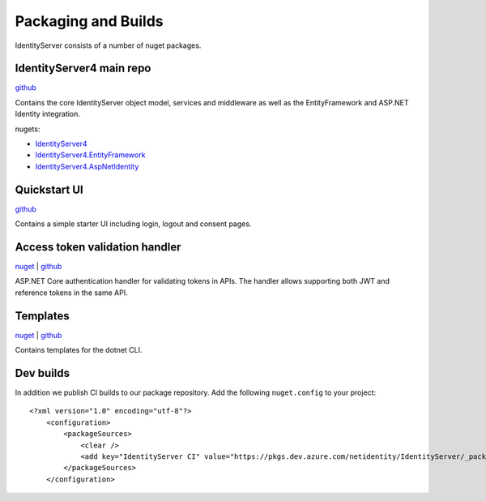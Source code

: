 Packaging and Builds
====================

IdentityServer consists of a number of nuget packages.

IdentityServer4 main repo
^^^^^^^^^^^^^^^
`github <https://github.com/identityserver/IdentityServer4>`_

Contains the core IdentityServer object model, services and middleware as well as the EntityFramework and ASP.NET Identity integration.

nugets:

* `IdentityServer4 <https://www.nuget.org/packages/IdentityServer4/>`_
* `IdentityServer4.EntityFramework <https://www.nuget.org/packages/IdentityServer4.EntityFramework>`_
* `IdentityServer4.AspNetIdentity <https://www.nuget.org/packages/IdentityServer4.AspNetIdentity>`_

Quickstart UI
^^^^^^^^^^^^^
`github <https://github.com/IdentityServer/IdentityServer4.Quickstart.UI>`_

Contains a simple starter UI including login, logout and consent pages.

Access token validation handler
^^^^^^^^^^^^^^^^^^^^^^^^^^^^^^^
`nuget <https://www.nuget.org/packages/IdentityServer4.AccessTokenValidation>`_ | `github <https://github.com/IdentityServer/IdentityServer4.AccessTokenValidation>`_

ASP.NET Core authentication handler for validating tokens in APIs. The handler allows supporting both JWT and reference tokens in the same API.

Templates
^^^^^^^^^
`nuget <https://www.nuget.org/packages/IdentityServer4.Templates>`_ | `github <https://github.com/IdentityServer/IdentityServer4.Templates>`_

Contains templates for the dotnet CLI.

Dev builds
^^^^^^^^^^
In addition we publish CI builds to our package repository.
Add the following ``nuget.config`` to your project::

    <?xml version="1.0" encoding="utf-8"?>
        <configuration>
            <packageSources>
                <clear />
                <add key="IdentityServer CI" value="https://pkgs.dev.azure.com/netidentity/IdentityServer/_packaging/CI/nuget/v3/index.json" />
            </packageSources>
        </configuration>